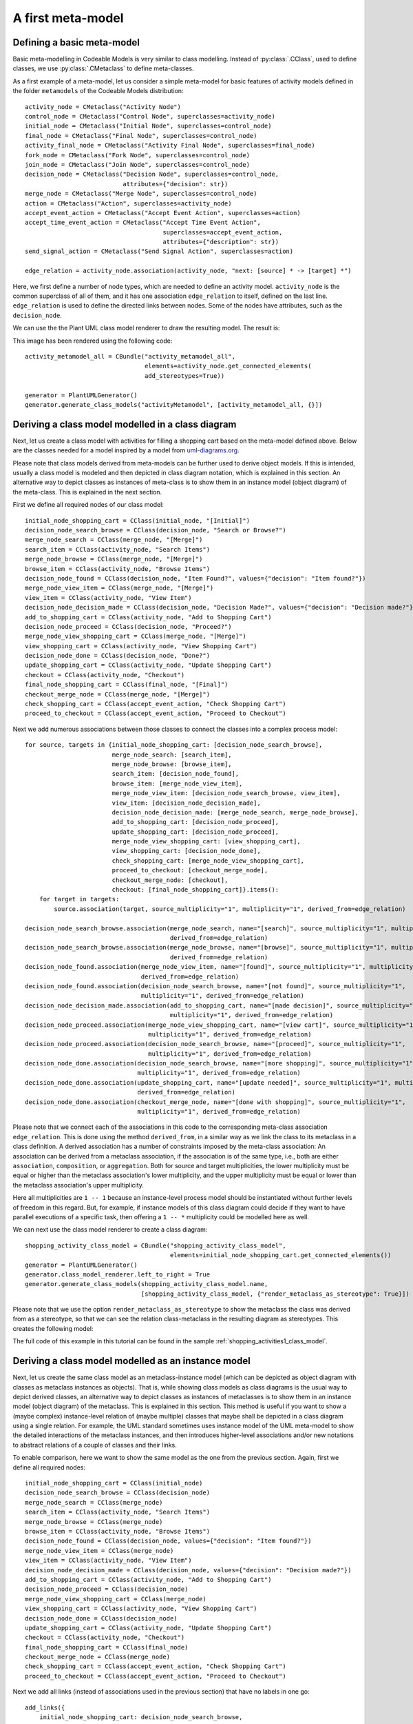 .. _meta_modelling:

A first meta-model
******************

Defining a basic meta-model
===========================

Basic meta-modelling in Codeable Models is very similar to class modelling. Instead of :py:class:`.CClass`, used
to define classes, we use :py:class:`.CMetaclass` to define meta-classes.

As a first example of a meta-model, let us consider a simple meta-model for basic features of
activity models defined in the folder ``metamodels`` of the Codeable Models distribution::

    activity_node = CMetaclass("Activity Node")
    control_node = CMetaclass("Control Node", superclasses=activity_node)
    initial_node = CMetaclass("Initial Node", superclasses=control_node)
    final_node = CMetaclass("Final Node", superclasses=control_node)
    activity_final_node = CMetaclass("Activity Final Node", superclasses=final_node)
    fork_node = CMetaclass("Fork Node", superclasses=control_node)
    join_node = CMetaclass("Join Node", superclasses=control_node)
    decision_node = CMetaclass("Decision Node", superclasses=control_node,
                               attributes={"decision": str})
    merge_node = CMetaclass("Merge Node", superclasses=control_node)
    action = CMetaclass("Action", superclasses=activity_node)
    accept_event_action = CMetaclass("Accept Event Action", superclasses=action)
    accept_time_event_action = CMetaclass("Accept Time Event Action",
                                          superclasses=accept_event_action,
                                          attributes={"description": str})
    send_signal_action = CMetaclass("Send Signal Action", superclasses=action)

    edge_relation = activity_node.association(activity_node, "next: [source] * -> [target] *")

Here, we first define a number of node types, which are needed to define an activity model. ``activity_node``
is the common superclass of all of them, and it has one association ``edge_relation`` to itself, defined
on the last line. ``edge_relation`` is used to define the directed links between nodes. Some of the nodes have
attributes, such as the ``decision_node``.

We can use the the Plant UML class model renderer to draw the resulting model. The result is:

.. thumbnail:: images/activity_metamodel_all.png

This image has been rendered using the following code::

    activity_metamodel_all = CBundle("activity_metamodel_all",
                                     elements=activity_node.get_connected_elements(
                                     add_stereotypes=True))

    generator = PlantUMLGenerator()
    generator.generate_class_models("activityMetamodel", [activity_metamodel_all, {}])


Deriving a class model modelled in a class diagram
===================================================

Next, let us create a class model with activities for filling a shopping cart based on the meta-model defined above.
Below are the classes needed for a model inspired by a model from
`uml-diagrams.org <https://www.uml-diagrams.org/online-shopping-uml-activity-diagram-example.html>`_.

Please note that class models derived from meta-models can be further used to derive object models. If this is
intended, usually a class model is modeled and then depicted in class diagram notation, which is explained
in this section. An alternative way to depict classes as instances of meta-class is to show them in an
instance model (object diagram) of the meta-class. This is explained in the next section.

First we define all required nodes of our class model::

    initial_node_shopping_cart = CClass(initial_node, "[Initial]")
    decision_node_search_browse = CClass(decision_node, "Search or Browse?")
    merge_node_search = CClass(merge_node, "[Merge]")
    search_item = CClass(activity_node, "Search Items")
    merge_node_browse = CClass(merge_node, "[Merge]")
    browse_item = CClass(activity_node, "Browse Items")
    decision_node_found = CClass(decision_node, "Item Found?", values={"decision": "Item found?"})
    merge_node_view_item = CClass(merge_node, "[Merge]")
    view_item = CClass(activity_node, "View Item")
    decision_node_decision_made = CClass(decision_node, "Decision Made?", values={"decision": "Decision made?"})
    add_to_shopping_cart = CClass(activity_node, "Add to Shopping Cart")
    decision_node_proceed = CClass(decision_node, "Proceed?")
    merge_node_view_shopping_cart = CClass(merge_node, "[Merge]")
    view_shopping_cart = CClass(activity_node, "View Shopping Cart")
    decision_node_done = CClass(decision_node, "Done?")
    update_shopping_cart = CClass(activity_node, "Update Shopping Cart")
    checkout = CClass(activity_node, "Checkout")
    final_node_shopping_cart = CClass(final_node, "[Final]")
    checkout_merge_node = CClass(merge_node, "[Merge]")
    check_shopping_cart = CClass(accept_event_action, "Check Shopping Cart")
    proceed_to_checkout = CClass(accept_event_action, "Proceed to Checkout")

Next we add numerous associations between those classes to connect the classes into a complex process model::

    for source, targets in {initial_node_shopping_cart: [decision_node_search_browse],
                            merge_node_search: [search_item],
                            merge_node_browse: [browse_item],
                            search_item: [decision_node_found],
                            browse_item: [merge_node_view_item],
                            merge_node_view_item: [decision_node_search_browse, view_item],
                            view_item: [decision_node_decision_made],
                            decision_node_decision_made: [merge_node_search, merge_node_browse],
                            add_to_shopping_cart: [decision_node_proceed],
                            update_shopping_cart: [decision_node_proceed],
                            merge_node_view_shopping_cart: [view_shopping_cart],
                            view_shopping_cart: [decision_node_done],
                            check_shopping_cart: [merge_node_view_shopping_cart],
                            proceed_to_checkout: [checkout_merge_node],
                            checkout_merge_node: [checkout],
                            checkout: [final_node_shopping_cart]}.items():
        for target in targets:
            source.association(target, source_multiplicity="1", multiplicity="1", derived_from=edge_relation)

    decision_node_search_browse.association(merge_node_search, name="[search]", source_multiplicity="1", multiplicity="1",
                                            derived_from=edge_relation)
    decision_node_search_browse.association(merge_node_browse, name="[browse]", source_multiplicity="1", multiplicity="1",
                                            derived_from=edge_relation)
    decision_node_found.association(merge_node_view_item, name="[found]", source_multiplicity="1", multiplicity="1",
                                    derived_from=edge_relation)
    decision_node_found.association(decision_node_search_browse, name="[not found]", source_multiplicity="1",
                                    multiplicity="1", derived_from=edge_relation)
    decision_node_decision_made.association(add_to_shopping_cart, name="[made decision]", source_multiplicity="1",
                                            multiplicity="1", derived_from=edge_relation)
    decision_node_proceed.association(merge_node_view_shopping_cart, name="[view cart]", source_multiplicity="1",
                                      multiplicity="1", derived_from=edge_relation)
    decision_node_proceed.association(decision_node_search_browse, name="[proceed]", source_multiplicity="1",
                                      multiplicity="1", derived_from=edge_relation)
    decision_node_done.association(decision_node_search_browse, name="[more shopping]", source_multiplicity="1",
                                   multiplicity="1", derived_from=edge_relation)
    decision_node_done.association(update_shopping_cart, name="[update needed]", source_multiplicity="1", multiplicity="1",
                                   derived_from=edge_relation)
    decision_node_done.association(checkout_merge_node, name="[done with shopping]", source_multiplicity="1",
                                   multiplicity="1", derived_from=edge_relation)

Please note that we connect each of the associations in this code to the corresponding meta-class association
``edge_relation``. This is done using the method ``derived_from``, in a similar way as we link the class to its
metaclass in a class definition. A derived association has a number of constraints imposed by the
meta-class association:
An association can be derived from a metaclass association, if the association is of the same type, i.e., both are
either ``association``, ``composition``, or ``aggregation``. Both for source and target multiplicities,
the lower multiplicity must be equal or higher than the metaclass association's lower multiplicity, and the
upper multiplicity must be equal or lower than the metaclass association's upper multiplicity.

Here all multiplicities are ``1 -- 1`` because an instance-level process model should be instantiated without
further levels of freedom in this regard. But, for example, if instance models of this class diagram could
decide if they want to have parallel executions of a specific task, then offering a ``1 -- *`` multiplicity
could be modelled here as well.

We can next use the class model renderer to create a class diagram::

    shopping_activity_class_model = CBundle("shopping_activity_class_model",
                                            elements=initial_node_shopping_cart.get_connected_elements())
    generator = PlantUMLGenerator()
    generator.class_model_renderer.left_to_right = True
    generator.generate_class_models(shopping_activity_class_model.name,
                                    [shopping_activity_class_model, {"render_metaclass_as_stereotype": True}])

Please note that we use the option ``render_metaclass_as_stereotype`` to show the metaclass the class was
derived from as a stereotype, so that we can see the relation class-metaclass in the resulting diagram as stereotypes.
This creates the following model:

.. thumbnail:: images/shopping_activity_class_model.png

The full code of this example in this tutorial can be found in the sample :ref:`shopping_activities1_class_model`.


Deriving a class model modelled as an instance model
====================================================

Next, let us create the same class model as an metaclass-instance model (which can be depicted as object diagram
with classes as metaclass instances as objects). That is, while showing class models
as class diagrams is the usual way to depict derived classes, an alternative way to depict classes as instances of
metaclasses is to show them in an instance model (object diagram) of the metaclass. This is explained in this section.
This method is useful if you want to show a (maybe complex) instance-level relation of (maybe multiple) classes that
maybe shall be depicted in a class diagram using a single relation. For example, the UML standard
sometimes uses instance model of the UML meta-model to show the detailed interactions of the metaclass instances, and
then introduces higher-level associations and/or new notations to abstract relations of a couple of classes and
their links.

To enable comparison, here we want to show the same model as the one from the previous section. Again, first we
define all required nodes::

    initial_node_shopping_cart = CClass(initial_node)
    decision_node_search_browse = CClass(decision_node)
    merge_node_search = CClass(merge_node)
    search_item = CClass(activity_node, "Search Items")
    merge_node_browse = CClass(merge_node)
    browse_item = CClass(activity_node, "Browse Items")
    decision_node_found = CClass(decision_node, values={"decision": "Item found?"})
    merge_node_view_item = CClass(merge_node)
    view_item = CClass(activity_node, "View Item")
    decision_node_decision_made = CClass(decision_node, values={"decision": "Decision made?"})
    add_to_shopping_cart = CClass(activity_node, "Add to Shopping Cart")
    decision_node_proceed = CClass(decision_node)
    merge_node_view_shopping_cart = CClass(merge_node)
    view_shopping_cart = CClass(activity_node, "View Shopping Cart")
    decision_node_done = CClass(decision_node)
    update_shopping_cart = CClass(activity_node, "Update Shopping Cart")
    checkout = CClass(activity_node, "Checkout")
    final_node_shopping_cart = CClass(final_node)
    checkout_merge_node = CClass(merge_node)
    check_shopping_cart = CClass(accept_event_action, "Check Shopping Cart")
    proceed_to_checkout = CClass(accept_event_action, "Proceed to Checkout")

Next we add all links (instead of associations used in the previous section) that have no labels in one go::

    add_links({
        initial_node_shopping_cart: decision_node_search_browse,
        merge_node_search: search_item,
        merge_node_browse: browse_item,
        search_item: decision_node_found,
        browse_item: merge_node_view_item,
        merge_node_view_item: decision_node_search_browse,
        merge_node_view_item: view_item,
        view_item: decision_node_decision_made,
        decision_node_decision_made: [merge_node_search, merge_node_browse],
        add_to_shopping_cart: decision_node_proceed,
        update_shopping_cart: decision_node_proceed,
        merge_node_view_shopping_cart: view_shopping_cart,
        view_shopping_cart: decision_node_done,
        check_shopping_cart: merge_node_view_shopping_cart,
        proceed_to_checkout: checkout_merge_node,
        checkout_merge_node: checkout,
        checkout: final_node_shopping_cart,
    }, role_name="target")

Finally, we add the links which have labels::

    decision_node_search_browse.add_links(merge_node_search, label="[search]", role_name="target")
    decision_node_search_browse.add_links(merge_node_browse, label="[browse]", role_name="target")
    decision_node_found.add_links(merge_node_view_item, label="[found]", role_name="target")
    decision_node_found.add_links(decision_node_search_browse, label="[not found]", role_name="target")
    decision_node_decision_made.add_links(add_to_shopping_cart, label="[made decision]", role_name="target")
    decision_node_proceed.add_links(merge_node_view_shopping_cart, label="[view cart]", role_name="target")
    decision_node_proceed.add_links(decision_node_search_browse, label="[proceed]", role_name="target")
    decision_node_done.add_links(decision_node_search_browse, label="[more shopping]", role_name="target")
    decision_node_done.add_links(update_shopping_cart, label="[update needed]", role_name="target")
    decision_node_done.add_links(checkout_merge_node, label="[done with shopping]", role_name="target")

With this we have interconnected the class objects with links based on the meta-class association. We thus can
use the object model renderer to create an object model with classes as instances and meta-classes as classifiers::

    shopping_activity_model = CBundle("shopping_activity_model",
                                      elements=initial_node_shopping_cart.class_object.get_connected_elements())
    generator = PlantUMLGenerator()
    generator.object_model_renderer.left_to_right = True
    generator.generate_object_models("shopping_activity_model", [shopping_activity_model, {}])

Please note that we need to compute the connected elements of the class object of one of the classes here,
not one of the classes, as we want to visualize the links of the class (object) not
its associations. That is, ``initial_node_shopping_cart.get_connected_elements()`` would
yield the class relations such as class associations (as e.g. defined in the example in the previous section).

This creates the following model:

.. thumbnail:: images/shopping_activity_instance_model.png

The full code of this object-level model can be found in the sample :ref:`shopping_activities1_instance_model`.


Introspecting the classes relations
===================================

A meta-class has various methods that can be used to introspect the ``classes`` relation that manages its instances.
First of all, the getter ``classes`` returns a list of all classes directly defined based on a meta-class.
``all_classes`` returns a list of all classes based on a meta-class, including those defined based on its
sub-classes::

    print(f"Activity node classes: {activity_node.classes!s}")
    print(f"Activity node all classes: {activity_node.all_classes!s}")

This would print something like:

.. code-block:: none

    Activity node classes: [<codeable_models.cclass.CClass object at 0x000001E3F490D148>: Search Items, <codeable_models.cclass.CClass object at 0x000001E3F490D948>: Browse Items, <codeable_models.cclass.CClass object at 0x000001E3F4910508>: View Item, <codeable_models.cclass.CClass object at 0x000001E3F4916848>: Add to Shopping Cart, <codeable_models.cclass.CClass object at 0x000001E3F4924048>: View Shopping Cart, <codeable_models.cclass.CClass object at 0x000001E3F4924648>: Update Shopping Cart, <codeable_models.cclass.CClass object at 0x000001E3F4924908>: Checkout]
    Activity node classes: [<codeable_models.cclass.CClass object at 0x000001E3F490D148>: Search Items, <codeable_models.cclass.CClass object at 0x000001E3F490D948>: Browse Items, <codeable_models.cclass.CClass object at 0x000001E3F4910508>: View Item, <codeable_models.cclass.CClass object at 0x000001E3F4916848>: Add to Shopping Cart, <codeable_models.cclass.CClass object at 0x000001E3F4924048>: View Shopping Cart, <codeable_models.cclass.CClass object at 0x000001E3F4924648>: Update Shopping Cart, <codeable_models.cclass.CClass object at 0x000001E3F4924908>: Checkout, <codeable_models.cclass.CClass object at 0x000001E3F490D308>, <codeable_models.cclass.CClass object at 0x000001E3F490D848>, <codeable_models.cclass.CClass object at 0x000001E3F490DDC8>, <codeable_models.cclass.CClass object at 0x000001E3F4916D48>, <codeable_models.cclass.CClass object at 0x000001E3F4924E88>, <codeable_models.cclass.CClass object at 0x000001E3F47DDB48>, <codeable_models.cclass.CClass object at 0x000001E3F4924BC8>, <codeable_models.cclass.CClass object at 0x000001E3F486BF08>, <codeable_models.cclass.CClass object at 0x000001E3F490DB88>, <codeable_models.cclass.CClass object at 0x000001E3F4910048>, <codeable_models.cclass.CClass object at 0x000001E3F4916A48>, <codeable_models.cclass.CClass object at 0x000001E3F4924348>, <codeable_models.cclass.CClass object at 0x000001E3F49271C8>: Check Shopping Cart, <codeable_models.cclass.CClass object at 0x000001E3F4927488>: Proceed to Checkout]

In addition, ``get_classes(name)`` gets all classes directly derived from this meta-class that have the specified name,
and ``get_class(name)`` gets a class directly derived from this meta-class that has the specified name.

Changing the classes relations
==============================

Classes can be added or removed from a meta-class. For example, with ``remove_class(class)`` we can remove one
class from the meta-class, and then we can add  a maybe different class with ``add_class(class)``.



The  code of the introspection examples in this tutorial can be found in
the sample :ref:`shopping_activities1_instance_model` (and also in :ref:`shopping_activities1_class_model`).


